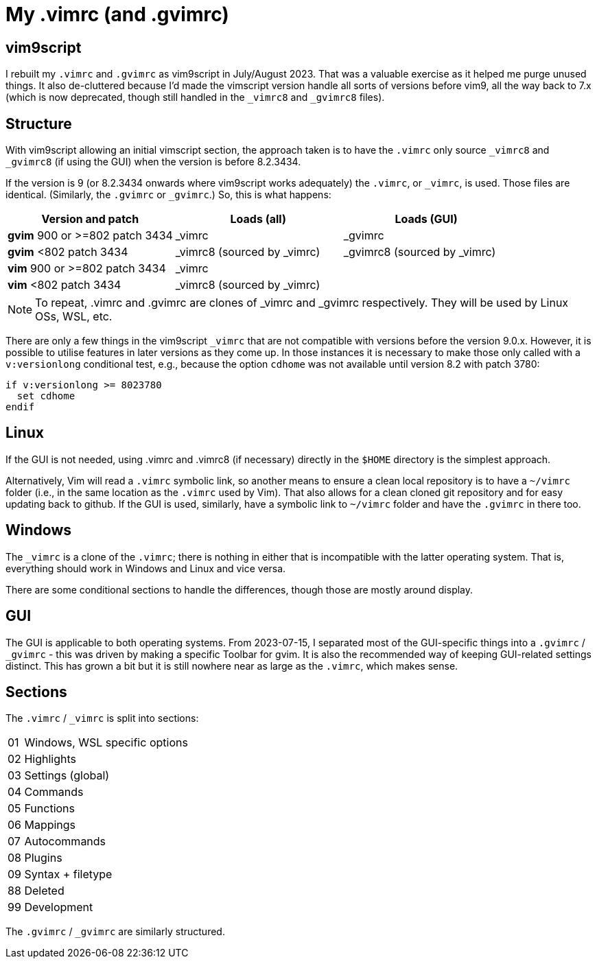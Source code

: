 = My .vimrc (and .gvimrc)

== vim9script

I rebuilt my `.vimrc` and `.gvimrc` as vim9script in July/August 2023.  That
was a valuable exercise as it helped me purge unused things.
It also de-cluttered because I'd made the vimscript version handle all sorts
of versions before vim9, all the way back to 7.x (which is now deprecated,
though still handled in the `&#x5F;vimrc8` and `&#x5F;gvimrc8` files).

== Structure

With vim9script allowing an initial vimscript section, the approach taken is
to have the `.vimrc` only source `&#x5F;vimrc8` and `&#x5F;gvimrc8` (if using
the GUI) when the version is before 8.2.3434.

If the version is 9 (or 8.2.3434 onwards where vim9script works adequately)
the `.vimrc`, or `&#x5F;vimrc`, is used.  Those files are identical.
(Similarly, the `.gvimrc` or `&#x5F;gvimrc`.)  So, this is what happens:

[cols="1,1,1"]
|===
|Version and patch |Loads (all) | Loads (GUI)

|*gvim* 900 or >=802 patch 3434 | _vimrc | _gvimrc
|*gvim* <802 patch 3434 | _vimrc8 (sourced by _vimrc) | _gvimrc8 (sourced by
_vimrc)
|*vim* 900 or >=802 patch 3434 | _vimrc | 
|*vim* <802 patch 3434 | _vimrc8 (sourced by _vimrc) | 
|===

[NOTE]
To repeat, .vimrc and .gvimrc are clones of _vimrc and _gvimrc respectively.
They will be used by Linux OSs, WSL, etc.

There are only a few things in the vim9script `_vimrc` that are not compatible
with versions before the version 9.0.x.  However, it is possible
to utilise features in later versions as they come up.  In those instances it
is necessary to make those only called with a `v:versionlong` conditional
test, e.g., because the option `cdhome` was not available until version 8.2
with patch 3780:

[source,vimscript]
----
if v:versionlong >= 8023780
  set cdhome
endif
----

== Linux

If the GUI is not needed, using .vimrc and .vimrc8 (if necessary) directly
in the `$HOME` directory is the simplest approach.

Alternatively, Vim will read a `.vimrc` symbolic link, so another means to
ensure a clean local repository is to have a `~/vimrc` folder (i.e., in the
same location as the `.vimrc` used by Vim).  That also allows for a clean
cloned git repository and for easy updating back to github.  If the GUI is
used, similarly, have a symbolic link to `~/vimrc` folder and have the
`.gvimrc` in there too.

== Windows

The `&#x5F;vimrc` is a clone of the `.vimrc`; there is nothing in either that
is incompatible with the latter operating system.  That is, everything
should work in Windows and Linux and vice versa.

There are some conditional sections to handle the differences, though those
are mostly around display.

== GUI

The GUI is applicable to both operating systems.  From 2023-07-15,
I separated most of the GUI-specific things into a `.gvimrc` /
`&#x5F;gvimrc` - this was driven by making a specific Toolbar for gvim.
It is also the recommended way of keeping GUI-related settings distinct.
This has grown a bit but it is still nowhere near as large as the `.vimrc`,
which makes sense.

== Sections

The `.vimrc` / `&#x5F;vimrc` is split into sections:

[horizontal]
01:: Windows, WSL specific options
02:: Highlights
03:: Settings (global)
04:: Commands
05:: Functions
06:: Mappings
07:: Autocommands
08:: Plugins
09:: Syntax + filetype
88:: Deleted
99:: Development

The `.gvimrc` / `&#x5F;gvimrc` are similarly structured.

